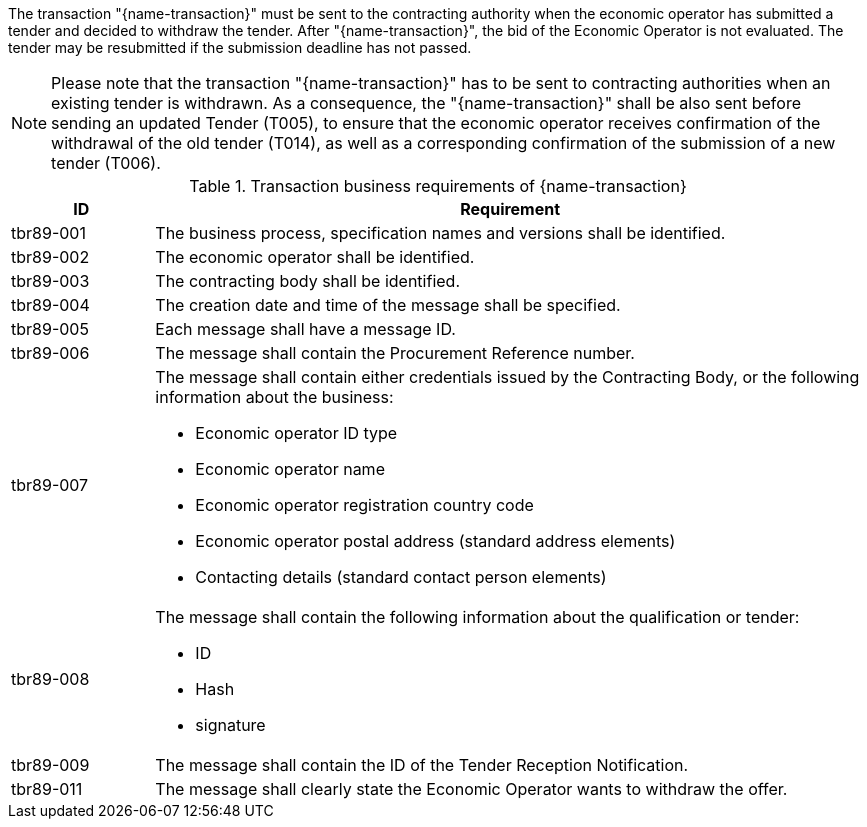 

The transaction "{name-transaction}" must be sent to the contracting authority when the economic operator has submitted a tender and decided to withdraw the tender. After "{name-transaction}", the bid of the Economic Operator is not evaluated. The tender may be resubmitted if the submission deadline has not passed.

NOTE: Please note that the transaction "{name-transaction}" has to be sent to contracting authorities when an existing tender is withdrawn. As a consequence, the "{name-transaction}" shall be also sent before sending an updated Tender (T005), to ensure that the economic operator receives confirmation of the withdrawal of the old tender (T014), as well as a corresponding confirmation of the submission of a new tender (T006).


[cols="2,10a", options="header"]
.Transaction business requirements of {name-transaction}
|===
| ID | Requirement
|tbr89-001| The business process, specification names and versions shall be identified.
|tbr89-002| The economic operator shall be identified.
|tbr89-003| The contracting body shall be identified.
|tbr89-004| The creation date and time of the message shall be specified.
|tbr89-005| Each message shall have a message ID.
|tbr89-006| The message shall contain the Procurement Reference number.
|tbr89-007| The message shall contain either credentials issued by the Contracting Body, or the following information about the business:

* Economic operator ID type
* Economic operator name
* Economic operator registration country code
* Economic operator postal address (standard address elements)
* Contacting details (standard contact person elements)

|tbr89-008| The message shall contain the following information about the qualification or tender:

* ID
* Hash
* signature

|tbr89-009| The message shall contain the ID of the Tender Reception Notification.
|tbr89-011| The message shall clearly state the Economic Operator wants to withdraw the offer.

|===
